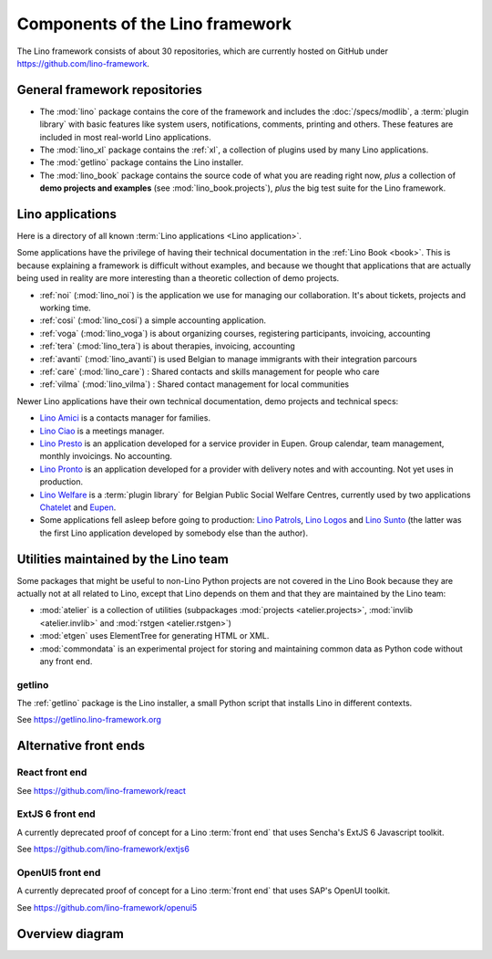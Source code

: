 .. _dev.overview:

================================
Components of the Lino framework
================================

The Lino framework consists of about 30 repositories, which are currently hosted
on GitHub under https://github.com/lino-framework.

General framework repositories
==============================

- The :mod:`lino` package contains the core of the framework and includes the
  :doc:`/specs/modlib`, a :term:`plugin library` with basic features like system
  users, notifications, comments, printing and others. These features are
  included in most real-world Lino applications.

- The :mod:`lino_xl` package contains the :ref:`xl`,
  a collection of plugins used by many Lino applications.

- The :mod:`getlino` package contains the Lino installer.

- The :mod:`lino_book` package contains the source code of what you are reading
  right now, *plus* a collection of **demo projects and examples**
  (see :mod:`lino_book.projects`), *plus* the big test suite for the Lino
  framework.


Lino applications
=================

Here is a directory of all known :term:`Lino applications <Lino application>`.

Some applications have the privilege of having their technical documentation in
the :ref:`Lino Book <book>`.  This is because explaining a framework is
difficult without examples, and because we thought that applications that are
actually being used in reality are more interesting than a theoretic collection
of demo projects.

- :ref:`noi` (:mod:`lino_noi`) is the application we use for
  managing our collaboration.  It's about tickets, projects and working time.
- :ref:`cosi` (:mod:`lino_cosi`) a simple accounting application.
- :ref:`voga` (:mod:`lino_voga`) is about organizing courses, registering participants, invoicing, accounting
- :ref:`tera` (:mod:`lino_tera`) is about therapies, invoicing, accounting
- :ref:`avanti` (:mod:`lino_avanti`) is used Belgian to manage immigrants with their integration parcours
- :ref:`care` (:mod:`lino_care`) : Shared contacts and skills management for people who care
- :ref:`vilma` (:mod:`lino_vilma`) : Shared contact management for local communities

Newer Lino applications have their own technical documentation, demo projects
and technical specs:

- `Lino Amici <http://amici.lino-framework.org>`_ is a contacts manager for families.

- `Lino Ciao <http://ciao.lino-framework.org>`_ is a meetings manager.

- `Lino Presto <http://presto.lino-framework.org>`_ is an application developed
  for a service provider in Eupen. Group calendar, team management, monthly
  invoicings. No accounting.

- `Lino Pronto <http://pronto.lino-framework.org>`_ is an application developed
  for a provider with delivery notes and with accounting. Not yet uses in production.

- `Lino Welfare <http://welfare.lino-framework.org>`_ is a :term:`plugin library`
  for Belgian Public Social Welfare Centres, currently used by two applications
  `Chatelet <http://welcht.lino-framework.org>`_ and
  `Eupen <http://weleup.lino-framework.org>`_.

- Some applications fell asleep before going to production: `Lino Patrols
  <http://patrols.lino-framework.org/>`_,  `Lino Logos
  <http://logos.lino-framework.org/>`_ and `Lino Sunto
  <https://github.com/ManuelWeidmann/lino-sunto>`_ (the latter was the first
  Lino application developed by somebody else than the author).


Utilities maintained by the Lino team
======================================

Some packages that might be useful to non-Lino Python projects are not covered
in the Lino Book because they are actually not at all related to Lino, except
that Lino depends on them and that they are maintained by the Lino team:

- :mod:`atelier` is a collection of utilities (subpackages
  :mod:`projects <atelier.projects>`, :mod:`invlib <atelier.invlib>` and
  :mod:`rstgen <atelier.rstgen>`)

- :mod:`etgen` uses ElementTree for generating HTML or XML.

- :mod:`commondata` is an experimental project for storing and
  maintaining common data as Python code without any front end.


.. _getlino:

getlino
-------

The :ref:`getlino` package is the Lino installer, a small Python script that
installs Lino in different contexts.

See https://getlino.lino-framework.org



Alternative front ends
======================

.. _react:

React front end
---------------

See https://github.com/lino-framework/react

.. _extjs6:

ExtJS 6 front end
-----------------

A currently deprecated proof of concept for a Lino :term:`front end` that uses
Sencha's ExtJS 6 Javascript toolkit.

See https://github.com/lino-framework/extjs6

.. _openui5:

OpenUI5 front end
-----------------

A currently deprecated proof of concept for a Lino :term:`front end` that
uses SAP's OpenUI toolkit.

See https://github.com/lino-framework/openui5



.. _dev.overview.diagram:

Overview diagram
================

.. graphviz::

   digraph foo {

    { rank = same;
        # applications;
        noi;
        cosi;
        tera;
        avanti;
        voga;
        weleup;
        welcht;
        amici;
        ciao;
    }

    lino -> atelier;
    xl -> lino;
    noi -> xl;
    cosi -> xl;
    tera -> xl;
    avanti -> xl;
    voga -> xl;
    amici -> xl;
    ciao -> xl;
    weleup -> welfare;
    welcht -> welfare;

    book -> noi;
    book -> cosi;
    book -> voga;
    book -> tera;
    book -> avanti;
    # book -> weleup;
    # book -> welcht;

    welfare -> xl;

    getlino -> book;
    getlino -> amici;
    getlino -> ciao;
    getlino -> weleup;
    getlino -> welcht;

   }
